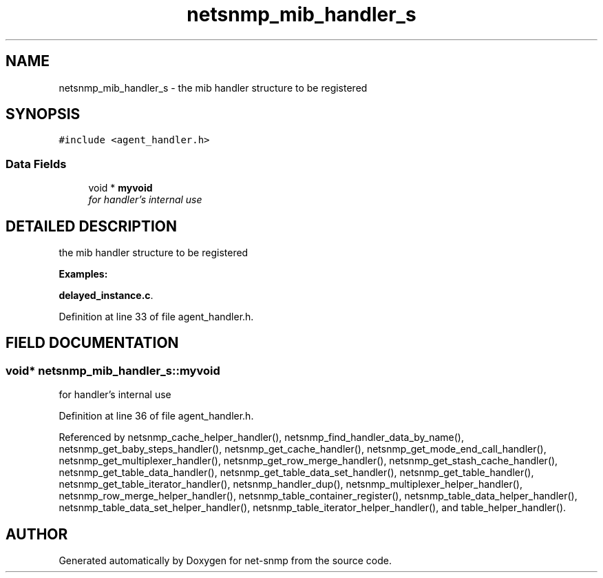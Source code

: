.TH "netsnmp_mib_handler_s" 3 "15 Mar 2004" "net-snmp" \" -*- nroff -*-
.ad l
.nh
.SH NAME
netsnmp_mib_handler_s \- the mib handler structure to be registered 
.SH SYNOPSIS
.br
.PP
\fC#include <agent_handler.h>\fP
.PP
.SS "Data Fields"

.in +1c
.ti -1c
.RI "void * \fBmyvoid\fP"
.br
.RI "\fIfor handler's internal use\fP"
.in -1c
.SH "DETAILED DESCRIPTION"
.PP 
the mib handler structure to be registered
.PP
\fBExamples: \fP
.in +1c
.PP
\fBdelayed_instance.c\fP.
.PP
Definition at line 33 of file agent_handler.h.
.SH "FIELD DOCUMENTATION"
.PP 
.SS "void* netsnmp_mib_handler_s::myvoid"
.PP
for handler's internal use
.PP
Definition at line 36 of file agent_handler.h.
.PP
Referenced by netsnmp_cache_helper_handler(), netsnmp_find_handler_data_by_name(), netsnmp_get_baby_steps_handler(), netsnmp_get_cache_handler(), netsnmp_get_mode_end_call_handler(), netsnmp_get_multiplexer_handler(), netsnmp_get_row_merge_handler(), netsnmp_get_stash_cache_handler(), netsnmp_get_table_data_handler(), netsnmp_get_table_data_set_handler(), netsnmp_get_table_handler(), netsnmp_get_table_iterator_handler(), netsnmp_handler_dup(), netsnmp_multiplexer_helper_handler(), netsnmp_row_merge_helper_handler(), netsnmp_table_container_register(), netsnmp_table_data_helper_handler(), netsnmp_table_data_set_helper_handler(), netsnmp_table_iterator_helper_handler(), and table_helper_handler().

.SH "AUTHOR"
.PP 
Generated automatically by Doxygen for net-snmp from the source code.

